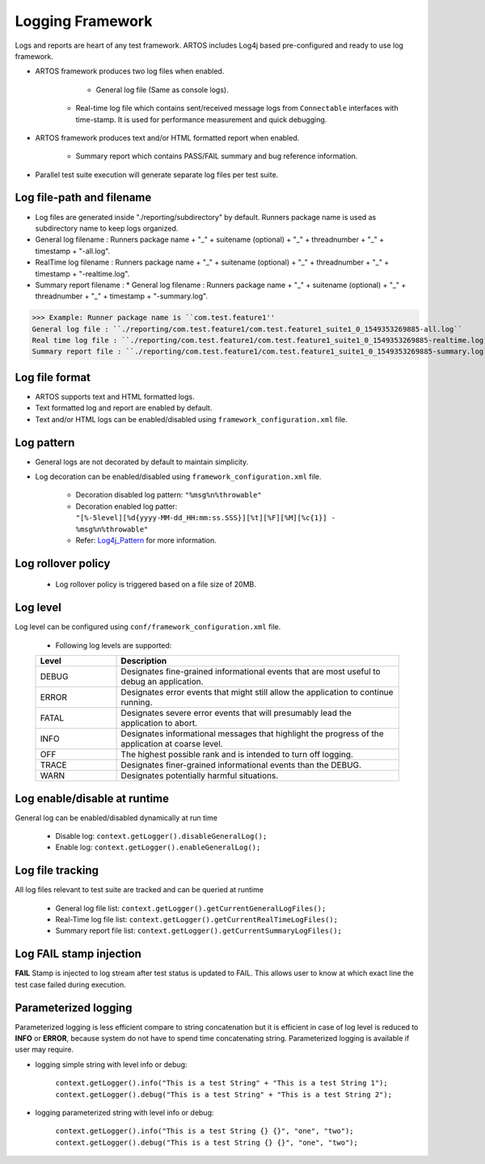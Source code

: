 .. _Log4j_Pattern: https://logging.apache.org/log4j/2.x/manual/layouts.html

Logging Framework
*****************

Logs and reports are heart of any test framework. ARTOS includes Log4j based pre-configured and ready to use log framework.

* ARTOS framework produces two log files when enabled.

  	* General log file (Same as console logs).
    * Real-time log file which contains sent/received message logs from ``Connectable`` interfaces with time-stamp. It is used for performance measurement and quick debugging.

* ARTOS framework produces text and/or HTML formatted report when enabled.

    * Summary report which contains PASS/FAIL summary and bug reference information.

* Parallel test suite execution will generate separate log files per test suite.

Log file-path and filename
##########################

* Log files are generated inside "./reporting/subdirectory" by default. Runners package name is used as subdirectory name to keep logs organized.
* General log filename : Runners package name + "_" + suitename (optional) + "_" + threadnumber + "_" +  timestamp + "-all.log".
* RealTime log filename : Runners package name + "_" + suitename (optional) + "_" + threadnumber + "_" +  timestamp + "-realtime.log".
* Summary report filename : * General log filename : Runners package name + "_" + suitename (optional) + "_" + threadnumber + "_" +  timestamp + "-summary.log".

>>> Example: Runner package name is ``com.test.feature1''
General log file : ``./reporting/com.test.feature1/com.test.feature1_suite1_0_1549353269885-all.log``
Real time log file : ``./reporting/com.test.feature1/com.test.feature1_suite1_0_1549353269885-realtime.log``
Summary report file : ``./reporting/com.test.feature1/com.test.feature1_suite1_0_1549353269885-summary.log``

Log file format
###############

* ARTOS supports text and HTML formatted logs.
* Text formatted log and report are enabled by default.
* Text and/or HTML logs can be enabled/disabled using ``framework_configuration.xml`` file. 

Log pattern
###########

* General logs are not decorated by default to maintain simplicity.
* Log decoration can be enabled/disabled using ``framework_configuration.xml`` file.

    * Decoration disabled log pattern: ``"%msg%n%throwable"``
    * Decoration enabled log patter: ``"[%-5level][%d{yyyy-MM-dd_HH:mm:ss.SSS}][%t][%F][%M][%c{1}] - %msg%n%throwable"``
    * Refer: Log4j_Pattern_ for more information.

Log rollover policy
###################

    * Log rollover policy is triggered based on a file size of 20MB. 

Log level
#########

Log level can be configured using ``conf/framework_configuration.xml`` file.

    * Following log levels are supported:

    .. csv-table:: 
        :header: Level, Description
        :widths: 20, 70
        :stub-columns: 0
            
        DEBUG, Designates fine-grained informational events that are most useful to debug an application.
        ERROR, Designates error events that might still allow the application to continue running.
        FATAL, Designates severe error events that will presumably lead the application to abort.
        INFO, Designates informational messages that highlight the progress of the application at coarse level.
        OFF, The highest possible rank and is intended to turn off logging.
        TRACE, Designates finer-grained informational events than the DEBUG.
        WARN, Designates potentially harmful situations.
    ..               
        
Log enable/disable at runtime
#############################

General log can be enabled/disabled dynamically at run time

    * Disable log: ``context.getLogger().disableGeneralLog();``
    * Enable log: ``context.getLogger().enableGeneralLog();``

Log file tracking
#################

All log files relevant to test suite are tracked and can be queried at runtime

    * General log file list: ``context.getLogger().getCurrentGeneralLogFiles();``
    * Real-Time log file list: ``context.getLogger().getCurrentRealTimeLogFiles();``
    * Summary report file list: ``context.getLogger().getCurrentSummaryLogFiles();``

Log FAIL stamp injection
########################

**FAIL** Stamp is injected to log stream after test status is updated to FAIL. This allows user to know at which exact line the test case failed during execution.

Parameterized logging
#####################

Parameterized logging is less efficient compare to string concatenation but it is efficient in case of log level is reduced to **INFO** or **ERROR**, because system do not have to spend time concatenating string. Parameterized logging is available if user may require.

* logging simple string with level info or debug:

    ``context.getLogger().info("This is a test String" + "This is a test String 1");``
    ``context.getLogger().debug("This is a test String" + "This is a test String 2");``

* logging parameterized string with level info or debug:

    ``context.getLogger().info("This is a test String {} {}", "one", "two");``
    ``context.getLogger().debug("This is a test String {} {}", "one", "two");``